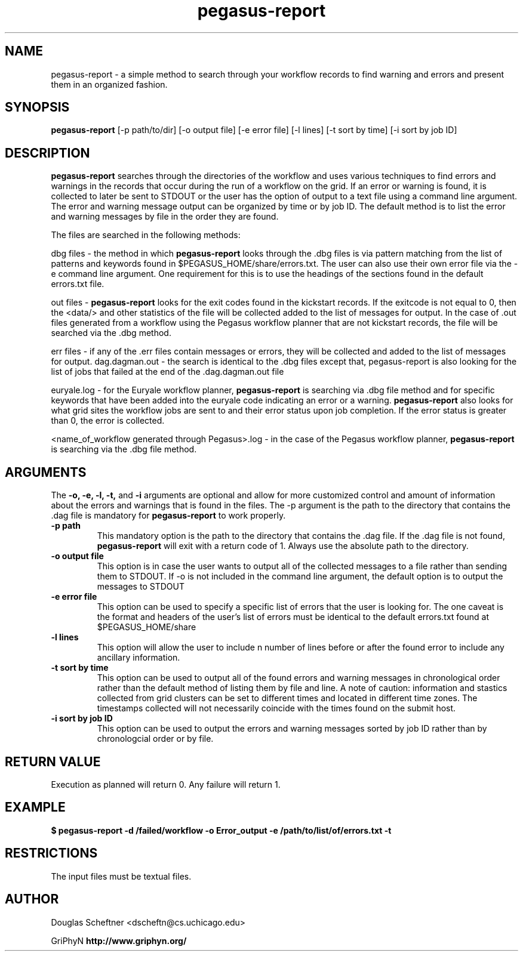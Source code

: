 .TH pegasus-report 1 "August 23, 2005"
.SH NAME 
pegasus-report \- a simple method to search through your workflow records to find warning and errors and present them in an organized fashion.
.SH SYNOPSIS
.B pegasus-report
[\-p path/to/dir] [\-o output file] [\-e error file] [\-l lines] [\-t sort by time] [\-i sort by job ID]
.SH DESCRIPTION
.B pegasus-report 
searches through the directories of the workflow and uses various techniques to find errors and warnings in the records that occur during the run of a workflow on the grid.  If an error or warning is found, it is collected to later be sent to STDOUT or the user has the option of output to a text file using a command line argument.  The error and warning message output can be organized by time or by job ID.  The default method is to list the error and warning messages by file in the order they are found.
.PP
The files are searched in the following methods:
.PP
dbg files \- the method in which 
.B pegasus-report
looks through the .dbg files is via pattern matching from the list of patterns and keywords found in $PEGASUS_HOME/share/errors.txt.  The user can also use their own error file via the -e command line argument.  One requirement for this is to use the headings of the sections found in the default errors.txt file.  
.PP
out files \- 
.B pegasus-report 
looks for the exit codes found in the kickstart records.  If the exitcode is not equal to 0, then the <data/> and other statistics of the file will be collected added to the list of messages for output.  In the case of .out files generated from a workflow using the Pegasus workflow planner that are not kickstart records, the file will be searched via the .dbg method.
.PP
err files - if any of the .err files contain messages or errors, they will be collected and added to the list of messages for output.
dag.dagman.out - the search is identical to the .dbg files except that, pegasus-report is also looking for the list of jobs that failed at the end of the .dag.dagman.out file
.PP
euryale.log - for the Euryale workflow planner, 
.B pegasus-report
is searching via .dbg file method and for specific keywords that have been added into the euryale code indicating an error or a warning.  
.B pegasus-report
also looks for what grid sites the workflow jobs are sent to and their error status upon job completion.  If the error status is greater than 0, the error is collected.
.PP
<name_of_workflow generated through Pegasus>.log - in the case of the Pegasus workflow planner, 
.B pegasus-report 
is searching via the .dbg file method.
.PP
.SH ARGUMENTS
The 
.BR \-o,
.BR \-e,
.BR \-l,
.BR \-t,
and
.BR \-i
arguments are optional and allow for more customized control and amount of information about the errors and warnings that is found in the files.  The -p argument is the path to the directory that contains the .dag file is mandatory for 
.B pegasus-report
to work properly.
.TP
.B \-p path 
This mandatory option is the path to the directory that contains the .dag file.  If the .dag file is not found, 
.B pegasus-report
will exit with a return code of 1.  Always use the absolute path to the directory.
.TP
.B \-o output file
This option is in case the user wants to output all of the collected messages to a file rather than sending them to STDOUT.  If -o is not included in the command line argument, the default option is to output the messages to STDOUT
.TP
.B \-e error file
This option can be used to specify a specific list of errors that the user is looking for.  The one caveat is the format and headers of the user's list of errors must be identical to the default errors.txt found at $PEGASUS_HOME/share
.TP
.B \-l lines
This option will allow the user to include n number of lines before or after the found error to include any ancillary information.
.TP
.B \-t sort by time
This option can be used to output all of the found errors and warning messages in chronological order rather than the default method of listing them by file and line.  A note of caution: information and stastics collected from grid clusters can be set to different times and located in different time zones.  The timestamps collected will not necessarily coincide with the times found on the submit host.
.TP
.B \-i sort by job ID
This option can be used to output the errors and warning messages sorted by job ID rather than by chronologcial order or by file.
.SH RETURN VALUE
Execution as planned will return 0.  Any failure will return 1.
.SH EXAMPLE
.nf
\f(CB
$ pegasus-report -d /failed/workflow \-o Error_output \-e /path/to/list/of/errors.txt \-t
\fP
.SH RESTRICTIONS
The input files must be textual files.
.SH AUTHOR
Douglas Scheftner <dscheftn@cs.uchicago.edu>
.PP
GriPhyN
.BR  http://www.griphyn.org/
